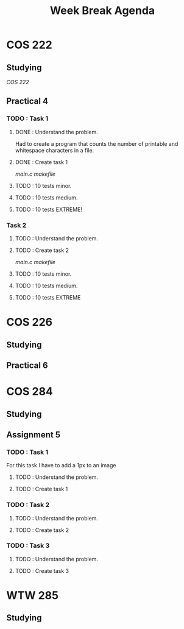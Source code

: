 #+STARTUP: indent
#+TITLE: Week Break Agenda


* COS 222

** Studying

[[~/Documents/University/COS 222/Notes/SemesterTest2.org][COS 222]]

** Practical 4

*** TODO : Task 1

**** DONE : Understand the problem.

Had to create a program that counts the number of
printable and whitespace characters in a file.

**** DONE : Create task 1

[[~/Documents/University/COS 222/Practicals/Practical4/Task1/main.c][main.c]]
[[~/Documents/University/COS 222/Practicals/Practical4/Task1/makefile][makefile]]

**** TODO : 10 tests minor.

**** TODO : 10 tests medium.

**** TODO : 10 tests EXTREME!

*** Task 2

**** TODO : Understand the problem.



**** TODO : Create task 2

[[~/Documents/University/COS 222/Practicals/Practical4/Task2/main.c][main.c]]
[[~/Documents/University/COS 222/Practicals/Practical4/Task2/makefile][makefile]]

**** TODO : 10 tests minor.

**** TODO : 10 tests medium.

**** TODO : 10 tests EXTREME

* COS 226

** Studying

** Practical 6 

* COS 284

** Studying

** Assignment 5

*** TODO : Task 1

For this task I have to add a 1px to an image

**** TODO : Understand the problem.

**** TODO : Create task 1

*** TODO : Task 2

**** TODO : Understand the problem.

**** TODO : Create task 2

*** TODO : Task 3

**** TODO : Understand the problem.

**** TODO : Create task 3


* WTW 285

** Studying
